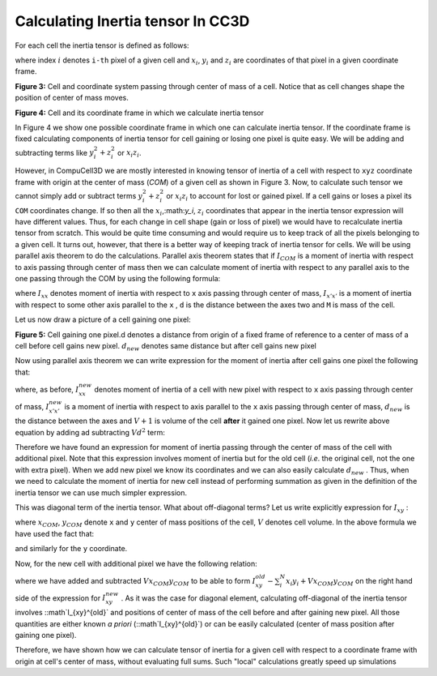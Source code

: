Calculating Inertia tensor In CC3D
-------------------------------------

For each cell the inertia tensor is defined as follows:

.. math::
   :nowrap:

   \begin{eqnarray}

    I = \begin{bmatrix}
    \sum_i y_i^2+z_i^2 & -\sum_i x_i y_i & -\sum_i x_i z_i \\
    -\sum_i x_i y_i & \sum_i x_i^2+z_i^2 & -\sum_i y_i z_i \\
    -\sum_i x_i z_i & -\sum_i  y_i z_i & \sum_i x_i^2+y_i^2 \\
    \end{bmatrix}
   \end{eqnarray}


where index :math:`i` denotes ``i-th`` pixel of a given cell and :math:`x_i`,
:math:`y_i` and :math:`z_i` are coordinates of that pixel in a given
coordinate frame.

|inertia_tensor_fig3|

**Figure 3:** Cell and coordinate system passing through center of mass of a cell.
Notice that as cell changes shape the position of center of mass moves.

|inertia_tensor_fig4|

**Figure 4:** Cell and its coordinate frame in which we calculate inertia tensor


In Figure 4 we show one possible coordinate frame in which one can
calculate inertia tensor. If the coordinate frame is fixed calculating
components of inertia tensor for cell gaining or losing one pixel is
quite easy. We will be adding and subtracting terms like :math:`y_i^2+z_i^2` or :math:`x_i z_i`.

However, in CompuCell3D we are mostly interested in knowing tensor of
inertia of a cell with respect to ``xyz`` coordinate frame with origin at
the center of mass (*COM*) of a given cell as shown in Figure 3. Now, to
calculate such tensor we cannot simply add or subtract terms :math:`y_i^2+z_i^2` or :math:`x_i z_i` to
account for lost or gained pixel. If a cell gains or loses a pixel its
``COM`` coordinates change. If so then all the :math:`x_i`,:math:`y_i`, :math:`z_i`
coordinates that appear in the inertia tensor
expression will have different values. Thus, for each change in cell shape
(gain or loss of pixel) we would have to recalculate inertia tensor from
scratch. This would be quite time consuming and would require us to keep
track of all the pixels belonging to a given cell. It turns out, however,
that there is a better way of keeping track of inertia tensor for cells.
We will be using parallel axis theorem to do the calculations. Parallel
axis theorem states that if :math:`I_{COM}` is a moment of inertia with
respect to axis passing through center of mass then we can calculate
moment of inertia with respect to any parallel axis to the one passing
through the COM by using the following formula:

.. math::
   :nowrap:

   \begin{eqnarray}
        I_{x'x'} = I_{xx} + Md^2
   \end{eqnarray}

where :math:`I_{xx}` denotes moment of inertia with respect to ``x`` axis passing through
center of mass, :math:`I_{x'x'}` is a moment of inertia with respect to some other axis parallel to
the ``x`` , ``d`` is the distance between the axes two and ``M`` is mass of the cell.

Let us now draw a picture of a cell gaining one pixel:

|inertia_tensor_fig5|

**Figure 5:** Cell gaining one pixel.d denotes a distance from origin of a fixed frame
of reference to a center of mass of a cell before cell gains new pixel.
:math:`d_{new}` denotes same distance but after cell gains new pixel


Now using parallel axis theorem we can write expression for the moment
of inertia after cell gains one pixel the following that:

.. math::
   :nowrap:

   \begin{eqnarray}
        I_{xx}^{new} = I_{x'x'}^{new} - (V+1)d_{new}^2
   \end{eqnarray}

where, as before, :math:`I_{xx}^{new}` denotes moment of inertia of a cell with new pixel with
respect to ``x`` axis passing through center of mass, :math:`I_{x'x'}^{new}` is a moment of
inertia with respect to axis parallel to the ``x`` axis passing through
center of mass, :math:`d_{new}` is the distance between the axes and
:math:`V+1` is volume of the cell **after** it gained one pixel. Now let us
rewrite above equation by adding ad subtracting :math:`Vd^2` term:

.. math::
   :nowrap:

   \begin{eqnarray}
        I_{xx}^{new} = I_{x'x'}^{old} + y_{n+1}^2 + z_{n+1}^2 - Vd^2 + Vd^2 (V+1)d_{new}^2 \\
        = I_{x'x'}^{old} - Vd^2 + y_{n+1}^2 + z_{n+1}^2 + Vd^2 (V+1)d_{new}^2 \\
        I_{xx}^{old} - Vd^2 + y_{n+1}^2 + z_{n+1}^2 + Vd^2 (V+1)d_{new}^2
   \end{eqnarray}

Therefore we have found an expression for moment of inertia passing
through the center of mass of the cell with additional pixel. Note that
this expression involves moment of inertia but for the old cell (*i.e*.
the original cell, not the one with extra pixel). When we add new pixel
we know its coordinates and we can also easily calculate :math:`d_new` .
Thus,  when we need to calculate the moment of inertia for new cell
instead of performing summation as given in the definition of the
inertia tensor we can use much simpler expression.

This was diagonal term of the inertia tensor. What about off-diagonal
terms? Let us write explicitly expression for :math:`I_{xy}` :

.. math::
   :nowrap:

   \begin{eqnarray}
        I_{xy} = -\sum_i^N (x_i-x_{com})(y_i-y_{com}) = -\sum_i^N x_i y_i + x_{COM}\sum_i^Ny_i + y_{COM}\sum_i^Nx_i - x_{COM}y_{COM}\sum_i^N \\
        =  -\sum_i^N x_i y_i + x_{COM}Vy_{COM} + y_{COM}Vx_{COM} - x_{COM}y_{COM} V \\
        = -\sum_i^N x_i y_i + V x_{COM}y_{COM}
   \end{eqnarray}

where :math:`x_{COM}`, :math:`y_{COM}` denote ``x`` and ``y`` center of mass positions of the cell,
:math:`V` denotes cell volume. In the above formula we have used the fact that:

.. math::
   :nowrap:

   \begin{eqnarray}
      x_{COM} = \frac{\sum_i x_i}{V} \implies \sum_i x_i =  x_{COM} V
   \end{eqnarray}


and similarly for the ``y`` coordinate.

Now, for the new cell with additional pixel we have the following
relation:

.. math::
   :nowrap:

   \begin{eqnarray}
      I_{xy}^{new} = - \sum_i^{N+1} x_i y_i + (V+1)x^{new}_{COM}y^{new}_{COM} \\
      = - \sum_i^{N} x_i y_i +  V x_{COM}y_{COM} -   x_{COM}Vy_{COM} + (V+1)x^{new}_{COM}y^{new}_{COM} - x_{N+1}y_{n+1} \\
      = I_{xy}^{old} - V x_{COM}y_{COM} + (V+1)x^{new}_{COM}y^{new}_{COM} - x_{N+1}y_{n+1}
   \end{eqnarray}


where we have added and subtracted :math:`V x_{COM}y_{COM}` to be able to form :math:`I_{xy}^{old}- \sum_i^{N} x_i y_i+ V x_{COM}y_{COM}`
on the right hand side of the expression for :math:`I_{xy}^{new}` . As it was the case for diagonal element,
calculating off-diagonal of the inertia tensor involves ::math`I_{xy}^{old}` and positions of
center of mass of the cell before and after gaining new pixel. All those
quantities are either known *a priori* (::math`I_{xy}^{old}`) or can be easily calculated
(center of mass position after gaining one pixel).

Therefore, we have shown how we can calculate tensor of inertia for a
given cell with respect to a coordinate frame with origin at cell's
center of mass, without evaluating full sums. Such "local" calculations
greatly speed up simulations


.. |inertia_tensor_fig3| image:: images/inertia_tensor_fig_3.png
   :width: 3.00000in
   :height: 3.00000in

.. |inertia_tensor_fig4| image:: images/inertia_tensor_fig_4.png
   :width: 3.00000in
   :height: 3.00000in

.. |inertia_tensor_fig5| image:: images/inertia_tensor_fig_5.png
   :width: 3.00000in
   :height: 3.00000in